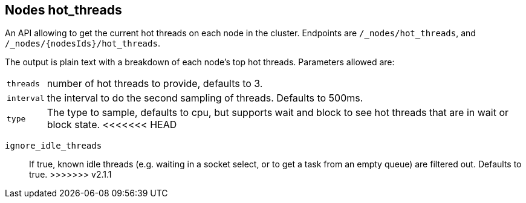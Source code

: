 [[cluster-nodes-hot-threads]]
== Nodes hot_threads

An API allowing to get the current hot threads on each node in the
cluster. Endpoints are `/_nodes/hot_threads`, and
`/_nodes/{nodesIds}/hot_threads`.

The output is plain text with a breakdown of each node's top hot
threads. Parameters allowed are:

[horizontal]
`threads`:: 	number of hot threads to provide, defaults to 3.
`interval`:: 	the interval to do the second sampling of threads.
				Defaults to 500ms.
`type`:: 		The type to sample, defaults to cpu, but supports wait and
				block to see hot threads that are in wait or block state.
<<<<<<< HEAD
=======
`ignore_idle_threads`::    If true, known idle threads (e.g. waiting in a socket select, or to
			   get a task from an empty queue) are filtered out.  Defaults to true.
>>>>>>> v2.1.1
